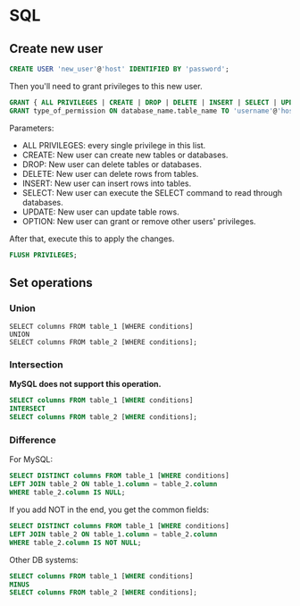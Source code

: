 * SQL
** Create new user
   #+BEGIN_SRC sql
   CREATE USER 'new_user'@'host' IDENTIFIED BY 'password';
   #+END_SRC

   Then you'll need to grant privileges to this new user.
   #+BEGIN_SRC sql
   GRANT { ALL PRIVILEGES | CREATE | DROP | DELETE | INSERT | SELECT | UPDATE | OPTION } TO 'username'@'host';
   GRANT type_of_permission ON database_name.table_name TO 'username'@'host';
   #+END_SRC
   Parameters:
   - ALL PRIVILEGES: every single privilege in this list.
   - CREATE: New user can create new tables or databases.
   - DROP: New user can delete tables or databases.
   - DELETE: New user can delete rows from tables.
   - INSERT: New user can insert rows into tables.
   - SELECT: New user can execute the SELECT command to read through databases.
   - UPDATE: New user can update table rows.
   - OPTION: New user can grant or remove other users' privileges.

   After that, execute this to apply the changes.
   #+BEGIN_SRC sql
   FLUSH PRIVILEGES;
   #+END_SRC
** Set operations
*** Union
    #+BEGIN_SRC sql results :raw
    SELECT columns FROM table_1 [WHERE conditions]
    UNION
    SELECT columns FROM table_2 [WHERE conditions];
    #+END_SRC
*** Intersection
    *MySQL does not support this operation.*
    #+BEGIN_SRC sql
    SELECT columns FROM table_1 [WHERE conditions]
    INTERSECT
    SELECT columns FROM table_2 [WHERE conditions];
    #+END_SRC
*** Difference
    For MySQL:
    #+BEGIN_SRC sql
    SELECT DISTINCT columns FROM table_1 [WHERE conditions]
    LEFT JOIN table_2 ON table_1.column = table_2.column
    WHERE table_2.column IS NULL;
    #+END_SRC

    If you add NOT in the end, you get the common fields:
    #+BEGIN_SRC sql
    SELECT DISTINCT columns FROM table_1 [WHERE conditions]
    LEFT JOIN table_2 ON table_1.column = table_2.column
    WHERE table_2.column IS NOT NULL;
    #+END_SRC

    Other DB systems:
    #+BEGIN_SRC sql
    SELECT columns FROM table_1 [WHERE conditions]
    MINUS
    SELECT columns FROM table_2 [WHERE conditions];
    #+END_SRC
